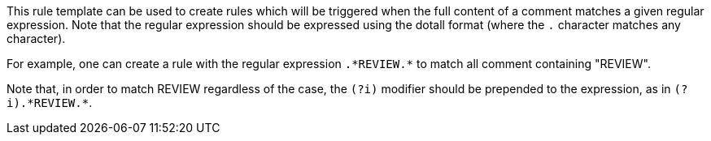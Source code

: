 This rule template can be used to create rules which will be triggered when the full content of a comment matches a given regular expression. Note that the regular expression should be expressed using the dotall format (where the ``++.++`` character matches any character).


For example, one can create a rule with the regular expression ``++.*REVIEW.*++`` to match all comment containing "REVIEW".


Note that, in order to match REVIEW regardless of the case, the ``++(?i)++`` modifier should be prepended to the expression, as in ``++(?i).*REVIEW.*++``.
